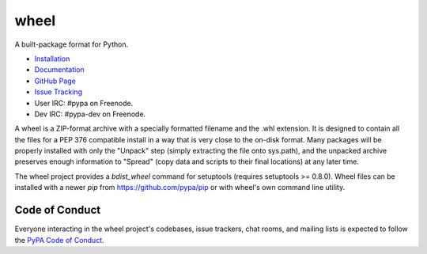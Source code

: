 wheel
=====

A built-package format for Python.

.. image:: https://img.shields.io/pypi/v/wheel.svg
   :target: https://pypi.python.org/pypi/wheel

.. image:: https://img.shields.io/travis/pypa/wheel/master.svg
   :target: http://travis-ci.org/pypa/wheel

.. Appveyor is not set up for Wheel yet!
   .. image:: https://img.shields.io/appveyor/ci/pypa/wheel.svg
      :target: https://ci.appveyor.com/project/pypa/wheel/history

.. image:: https://readthedocs.org/projects/wheel/badge/?version=latest
   :target: https://wheel.readthedocs.io/en/latest/

* `Installation`_
* `Documentation`_
* `GitHub Page`_
* `Issue Tracking`_
* User IRC: #pypa on Freenode.
* Dev IRC: #pypa-dev on Freenode.


A wheel is a ZIP-format archive with a specially formatted filename
and the .whl extension. It is designed to contain all the files for a
PEP 376 compatible install in a way that is very close to the on-disk
format. Many packages will be properly installed with only the "Unpack"
step (simply extracting the file onto sys.path), and the unpacked archive
preserves enough information to "Spread" (copy data and scripts to their
final locations) at any later time.

The wheel project provides a `bdist_wheel` command for setuptools
(requires setuptools >= 0.8.0). Wheel files can be installed with a
newer `pip` from https://github.com/pypa/pip or with wheel's own command
line utility.

Code of Conduct
---------------

Everyone interacting in the wheel project's codebases, issue trackers, chat
rooms, and mailing lists is expected to follow the `PyPA Code of Conduct`_.

.. _Installation: https://wheel.readthedocs.io/en/stable/installing.html
.. _Documentation: https://wheel.readthedocs.io/en/stable/
.. _GitHub Page: https://github.com/pypa/wheel
.. _Issue Tracking: https://github.com/pypa/wheel/issues
.. _PyPA Code of Conduct: https://www.pypa.io/en/latest/code-of-conduct/
